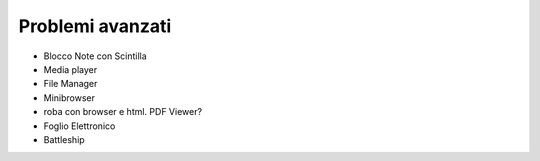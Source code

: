=================
Problemi avanzati
=================


* Blocco Note con Scintilla

* Media player

* File Manager

* Minibrowser

* roba con browser e html. PDF Viewer?

* Foglio Elettronico

* Battleship
